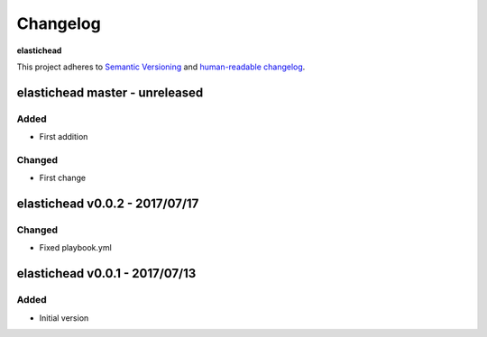Changelog
=========

**elastichead**

This project adheres to `Semantic Versioning <http://semver.org/spec/v2.0.0.html>`__
and `human-readable changelog <http://keepachangelog.com/en/0.3.0/>`__.


elastichead master - unreleased
---------------------------------------


Added
~~~~~

- First addition

Changed
~~~~~~~

- First change

elastichead v0.0.2 - 2017/07/17
---------------------------------------

Changed
~~~~~~~

- Fixed playbook.yml


elastichead v0.0.1 - 2017/07/13
---------------------------------------

Added
~~~~~

- Initial version

